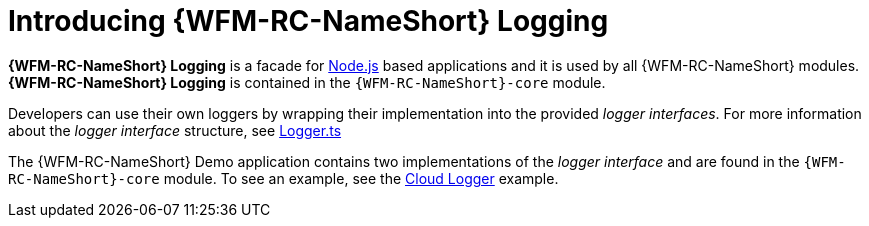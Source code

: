 [id='con-logging-{chapter}']
= Introducing {WFM-RC-NameShort} Logging

*{WFM-RC-NameShort} Logging* is a facade for link:https://nodejs.org[Node.js] based applications and it is used by all {WFM-RC-NameShort} modules.
*{WFM-RC-NameShort} Logging* is contained in the `{WFM-RC-NameShort}-core` module.

Developers can use their own loggers by wrapping their implementation into the provided _logger interfaces_.
For more information about the _logger interface_ structure, see link:{WFM-RC-CoreURL}{WFM-RC-Branch}/cloud/logger/src/Logger.ts[Logger.ts]

The {WFM-RC-NameShort} Demo application contains two implementations of the _logger interface_ and are found in the `{WFM-RC-NameShort}-core` module.
To see an example, see the link:{WFM-RC-CoreURL}{WFM-RC-Branch}/cloud/logger/example/index.ts[Cloud Logger] example.
